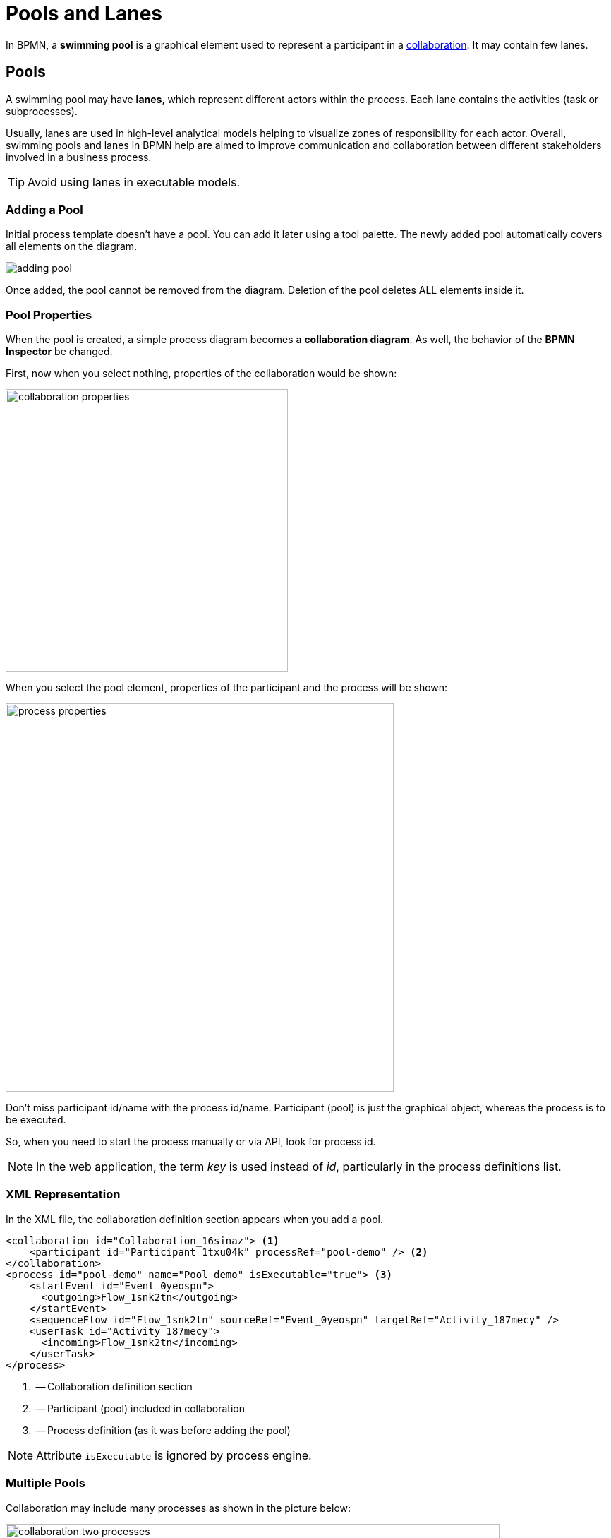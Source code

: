 = Pools and Lanes

In BPMN,
a *swimming pool* is a graphical element
used to represent a participant in a xref:bpm:bpmn/bpmn-collaboration.adoc[collaboration].
It may contain few lanes.

[[pools]]
== Pools
A swimming pool may have *lanes*, which represent different actors within the process.
Each lane contains the activities (task or subprocesses).

Usually, lanes are used in high-level analytical models helping to visualize zones of responsibility for each actor.
Overall, swimming pools and lanes in BPMN help are aimed to improve communication and collaboration between different stakeholders involved in a business process.

[TIP]
====
Avoid using lanes in executable models.
====

[[adding-pool]]
=== Adding a Pool

Initial process template doesn't have a pool. You can add it later using a tool palette.
The newly added pool automatically covers all elements on the diagram.

image::bpmn-pool-lanes/adding-pool.png[]

Once added, the pool cannot be removed from the diagram.
Deletion of the pool deletes ALL elements inside it.

=== Pool Properties

When the pool is created, a simple process diagram becomes a *collaboration diagram*. As well, the behavior of the *BPMN Inspector* be changed.

First, now when you select nothing, properties of the collaboration would be shown:

image::bpmn-pool-lanes/collaboration-properties.png[,400]

When you select the pool element, properties of the participant and the process will be shown:

image::bpmn-pool-lanes/process-properties.png[,550]

Don't miss participant id/name with the process id/name. Participant (pool) is just the graphical object, whereas the process is to be executed.

So, when you need to start the process manually or via API, look for process id.

[NOTE]
====
In the web application, the term _key_ is used instead of _id_, particularly in the process definitions list.
====

=== XML Representation

In the XML file, the collaboration definition section  appears when you add a pool.

[source,xml]
----
<collaboration id="Collaboration_16sinaz"> <1>
    <participant id="Participant_1txu04k" processRef="pool-demo" /> <2>
</collaboration>
<process id="pool-demo" name="Pool demo" isExecutable="true"> <3>
    <startEvent id="Event_0yeospn">
      <outgoing>Flow_1snk2tn</outgoing>
    </startEvent>
    <sequenceFlow id="Flow_1snk2tn" sourceRef="Event_0yeospn" targetRef="Activity_187mecy" />
    <userTask id="Activity_187mecy">
      <incoming>Flow_1snk2tn</incoming>
    </userTask>
</process>
----
<1> -- Collaboration definition section
<2> -- Participant (pool) included in collaboration
<3> -- Process definition (as it was before adding the pool)

[NOTE]
====
Attribute `isExecutable` is ignored by process engine.
====


[[multiple-pools]]
=== Multiple Pools

Collaboration may include many processes as shown in the picture below:

image::bpmn-pool-lanes/collaboration-two-processes.png[,700]

When you deploy a collaboration model, each process will be deployed separately with its own _id_, and it will be visible in the process definitions list. So you will be able to start any process from the collaboration.

image::bpmn-pool-lanes/process-definitions-wiindow.png[,650]

[TIP]
====
Use this technique when you create several processes communicating with each other. Or when you have the main process and call activities.
====

=== Empty Pool

An empty pool represents a participant in a process that does not have any defined activities or processes within it.

.*Visual Representation*
An empty pool will appear as a rectangle without any internal elements such as tasks, events, or gateways.

(To be defined)
//todo - сейчас есть ошибка -- пустые пулы не рисуются нормально


[[lanes]]
== Lanes

In BPMN, *Lanes* are used to organize and categorize activities within a *Pool*.

You can divide a pool by lanes using the context tool menu on the right of selected object; as well, you can add lanes above or below:

image::bpmn-pool-lanes/adding-lanes.png[,650]

To delete lane, use the deletion tool. It removes only the lane itself, but not elements placed on it.

image::bpmn-pool-lanes/lane-properties.png[,400]

=== Lane Properties

Select a single lane element to see its properties:

image::bpmn-pool-lanes/lanes.png[]

image::bpmn-pool-lanes/single-lane-properties.png[,400]

Here you can set lane id and name, that will be shown on the diagram.
Besides, you can assign a performer like for a xref:bpm:bpmn/bpmn-user-task.adoc[user task].
Then,
all user tasks placed in this lane will be assigned to the same performer if you leave the task assignee section empty.

[NOTE]
====
Subprocesses are not supported.
====

=== XML Representation

Lanes are represented in the XML file by the <laneSet> element and corresponding <lane> elements. Each lane contains properties and list of activities placed on it.

[source,xml]
----
<process id="pool-and-lanes" name="Pool and lanes" isExecutable="true">
    <laneSet id="LaneSet_1lxq2l3">
      <lane id="Lane_1" name="User 1">
        <extensionElements>
          <jmix:assignmentDetails assigneeSource="expression" assigneeValue="user1" assignee="user1" candidateUsersSource="users" candidateGroupsSource="userGroups" />
          <jmix:conditionDetails conditionSource="userTaskOutcome" />
        </extensionElements>
        <flowNodeRef>Activity_0n34ol9</flowNodeRef>
        <flowNodeRef>Activity_0758bjc</flowNodeRef>
        <flowNodeRef>Event_1mkoyrv</flowNodeRef>
      </lane>
      <lane id="Lane_2" name="User 2">
        ...
      </lane>
    </laneSet>
----
